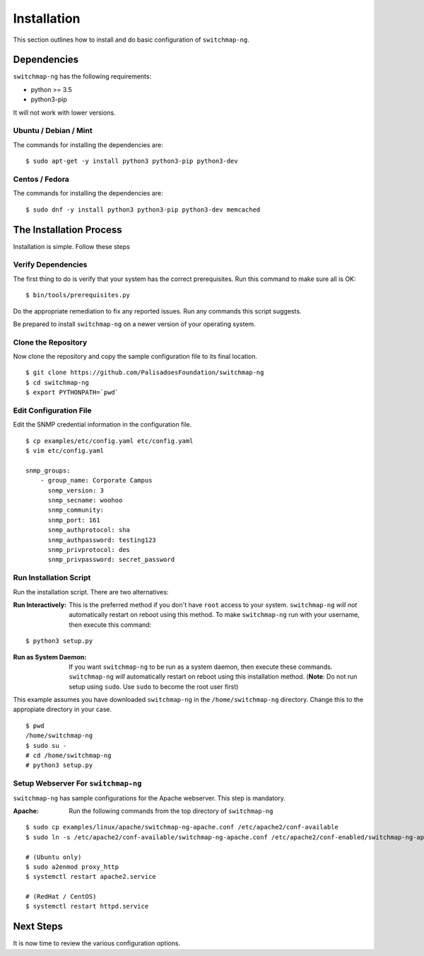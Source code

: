Installation
============

This section outlines how to install and do basic configuration of ``switchmap-ng``.

Dependencies
------------

``switchmap-ng`` has the following requirements:

* python >= 3.5
* python3-pip

It will not work with lower versions.

Ubuntu / Debian / Mint
~~~~~~~~~~~~~~~~~~~~~~

The commands for installing the dependencies are:

::

    $ sudo apt-get -y install python3 python3-pip python3-dev



Centos / Fedora
~~~~~~~~~~~~~~~

The commands for installing the dependencies are:

::

    $ sudo dnf -y install python3 python3-pip python3-dev memcached


The Installation Process
------------------------

Installation is simple. Follow these steps

Verify Dependencies
~~~~~~~~~~~~~~~~~~~

The first thing to do is verify that your system has the correct prerequisites. Run this command to make sure all is OK:

::

    $ bin/tools/prerequisites.py

Do the appropriate remediation to fix any reported issues. Run any commands this script suggests.

Be prepared to install ``switchmap-ng`` on a newer version of your operating system.

Clone the Repository
~~~~~~~~~~~~~~~~~~~~

Now clone the repository and copy the sample configuration file to its
final location.

::

    $ git clone https://github.com/PalisadoesFoundation/switchmap-ng
    $ cd switchmap-ng
    $ export PYTHONPATH=`pwd`


Edit Configuration File
~~~~~~~~~~~~~~~~~~~~~~~

Edit the SNMP credential information in the configuration file.

::

    $ cp examples/etc/config.yaml etc/config.yaml
    $ vim etc/config.yaml

    snmp_groups:
        - group_name: Corporate Campus
          snmp_version: 3
          snmp_secname: woohoo
          snmp_community:
          snmp_port: 161
          snmp_authprotocol: sha
          snmp_authpassword: testing123
          snmp_privprotocol: des
          snmp_privpassword: secret_password


Run Installation Script
~~~~~~~~~~~~~~~~~~~~~~~

Run the installation script. There are two alternatives:

:Run Interactively: This is the preferred method if you don't have ``root`` access to your system. ``switchmap-ng`` `will not` automatically restart on reboot using this method. To make ``switchmap-ng`` run with your username, then execute this command:

::

    $ python3 setup.py

:Run as System Daemon: If you want ``switchmap-ng`` to be run as a system daemon, then execute these commands. ``switchmap-ng`` `will` automatically restart on reboot using this installation method. (**Note**: Do not run setup using ``sudo``. Use ``sudo`` to become the root user first)

This example assumes you have downloaded ``switchmap-ng`` in the ``/home/switchmap-ng`` directory. Change this to the appropiate directory in your case.

::

    $ pwd
    /home/switchmap-ng
    $ sudo su -
    # cd /home/switchmap-ng
    # python3 setup.py


Setup Webserver For ``switchmap-ng``
~~~~~~~~~~~~~~~~~~~~~~~~~~~~~~~~~~~~

``switchmap-ng`` has sample configurations for the Apache webserver. This step is mandatory.

:Apache: Run the following commands from the top directory of ``switchmap-ng``

::

    $ sudo cp examples/linux/apache/switchmap-ng-apache.conf /etc/apache2/conf-available
    $ sudo ln -s /etc/apache2/conf-available/switchmap-ng-apache.conf /etc/apache2/conf-enabled/switchmap-ng-apache.conf 

    # (Ubuntu only)
    $ sudo a2enmod proxy_http
    $ systemctl restart apache2.service

    # (RedHat / CentOS)    
    $ systemctl restart httpd.service



Next Steps
----------

It is now time to review the various configuration options.
